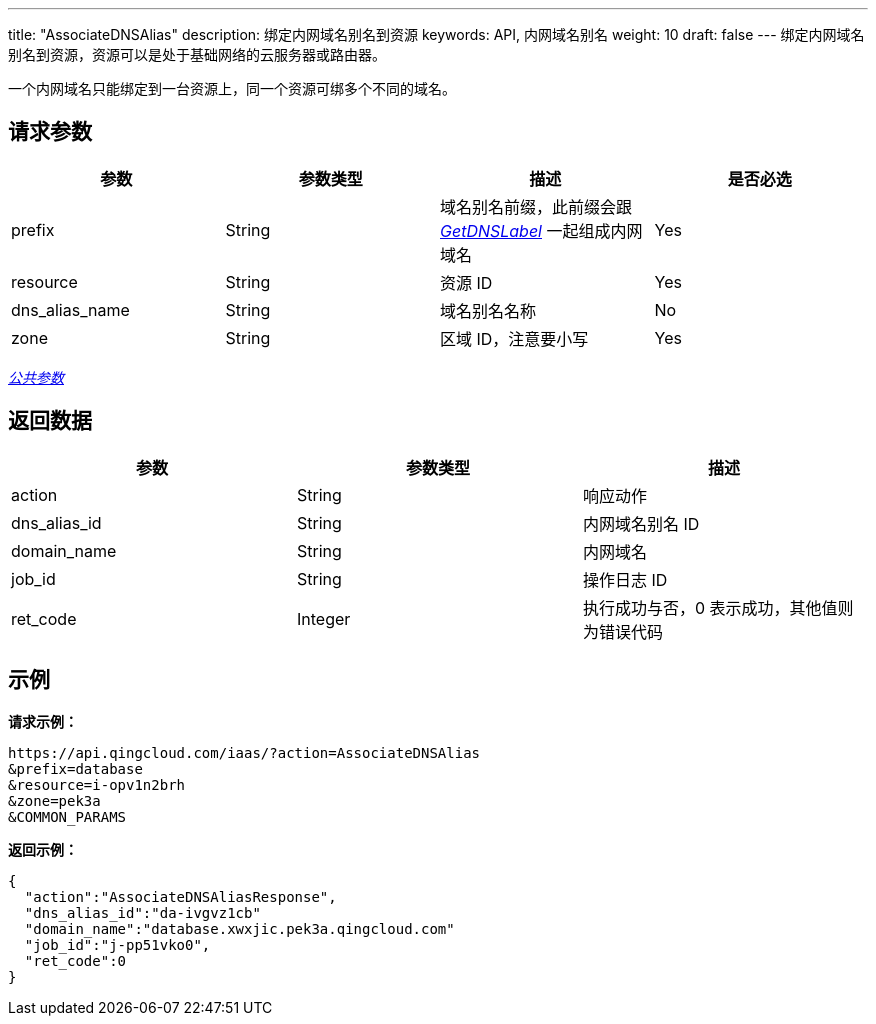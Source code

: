 ---
title: "AssociateDNSAlias"
description: 绑定内网域名别名到资源
keywords: API, 内网域名别名
weight: 10
draft: false
---
绑定内网域名别名到资源，资源可以是处于基础网络的云服务器或路由器。

一个内网域名只能绑定到一台资源上，同一个资源可绑多个不同的域名。

== 请求参数

|===
| 参数 | 参数类型 | 描述 | 是否必选

| prefix
| String
| 域名别名前缀，此前缀会跟 link:../get_dns_label/[_GetDNSLabel_] 一起组成内网域名
| Yes

| resource
| String
| 资源 ID
| Yes

| dns_alias_name
| String
| 域名别名名称
| No

| zone
| String
| 区域 ID，注意要小写
| Yes
|===

link:../../get_api/parameters/[_公共参数_]

== 返回数据

|===
| 参数 | 参数类型 | 描述

| action
| String
| 响应动作

| dns_alias_id
| String
| 内网域名别名 ID

| domain_name
| String
| 内网域名

| job_id
| String
| 操作日志 ID

| ret_code
| Integer
| 执行成功与否，0 表示成功，其他值则为错误代码
|===

== 示例

*请求示例：*
[source]
----
https://api.qingcloud.com/iaas/?action=AssociateDNSAlias
&prefix=database
&resource=i-opv1n2brh
&zone=pek3a
&COMMON_PARAMS
----

*返回示例：*
[source]
----
{
  "action":"AssociateDNSAliasResponse",
  "dns_alias_id":"da-ivgvz1cb"
  "domain_name":"database.xwxjic.pek3a.qingcloud.com"
  "job_id":"j-pp51vko0",
  "ret_code":0
}
----
